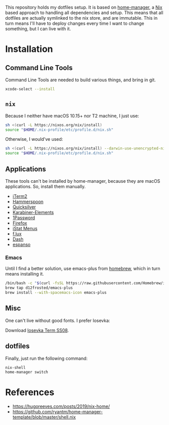 This repository holds my dotfiles setup. It is based on [[https://github.com/nix-community/home-manager][home-manager]], a [[https://nixos.org/][Nix]]
based approach to handling all dependencies and setup. This means that all
dotfiles are actually symlinked to the nix store, and are immutable. This in
turn means I'll have to deploy changes every time I want to change something,
but I can live with it.

* Installation
** Command Line Tools

   Command Line Tools are needed to build various things, and bring in git.

   #+begin_src bash
     xcode-select --install
   #+end_src

** =nix=

   Because I neither have macOS 10.15+ nor T2 machine, I just use:
   #+begin_src bash
     sh <(curl -L https://nixos.org/nix/install)
     source "$HOME/.nix-profile/etc/profile.d/nix.sh"
   #+end_src

   Otherwise, I would've used:
   #+begin_src bash
     sh <(curl -L https://nixos.org/nix/install) --darwin-use-unencrypted-nix-store-volume
     source "$HOME/.nix-profile/etc/profile.d/nix.sh"
   #+end_src

** Applications

   These tools can't be installed by home-manager, because they are macOS
   applications. So, install them manually.

   - [[https://iterm2.com/downloads.html][iTerm2]]
   - [[https://github.com/Hammerspoon/hammerspoon/releases/latest][Hammerspoon]]
   - [[https://qsapp.com/download.php][Quicksilver]]
   - [[https://karabiner-elements.pqrs.org/][Karabiner-Elements]]
   - [[https://1password.com/downloads/mac/][1Password]]
   - [[https://www.mozilla.org/en-US/firefox/new/][Firefox]]
   - [[https://download.bjango.com/istatmenus/][iStat Menus]]
   - [[https://justgetflux.com/dlmac.html][f.lux]]
   - [[https://frankfurt.kapeli.com/downloads/v6/Dash.zip][Dash]]
   - [[https://espanso.org/install/][espanso]]

*** Emacs

    Until I find a better solution, use emacs-plus from [[https://brew.sh][homebrew]], which in turn means installing it.

    #+begin_src bash
      /bin/bash -c "$(curl -fsSL https://raw.githubusercontent.com/Homebrew/install/HEAD/install.sh)"
      brew tap d12frosted/emacs-plus
      brew install --with-spacemacs-icon emacs-plus
    #+end_src

** Misc

One can't live without good fonts. I prefer Iosevka:

Download [[https://github.com/be5invis/Iosevka/releases][Iosevka Term SS08]].

** dotfiles

   Finally, just run the following command:

   #+begin_src bash
     nix-shell
     home-manager switch
   #+end_src

* References

- https://hugoreeves.com/posts/2019/nix-home/
- https://github.com/ryantm/home-manager-template/blob/master/shell.nix

